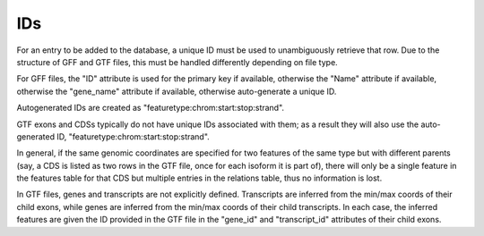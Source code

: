 IDs
===
For an entry to be added to the database, a unique ID must be used to
unambiguously retrieve that row.  Due to the structure of GFF and GTF files,
this must be handled differently depending on file type.

For GFF files, the "ID" attribute is used for the primary key if available,
otherwise the "Name" attribute if available, otherwise the "gene_name"
attribute if available, otherwise auto-generate a unique ID.

Autogenerated IDs are created as "featuretype:chrom:start:stop:strand".

GTF exons and CDSs typically do not have unique IDs associated with them; as a
result they will also use the auto-generated ID,
"featuretype:chrom:start:stop:strand".

In general, if the same genomic coordinates are specified for two features of
the same type but with different parents (say, a CDS is listed as two rows in
the GTF file, once for each isoform it is part of), there will only be a single
feature in the features table for that CDS but multiple entries in the
relations table, thus no information is lost.

In GTF files, genes and transcripts are not explicitly defined.  Transcripts
are inferred from the min/max coords of their child exons, while genes are
inferred from the min/max coords of their child transcripts.  In each case, the
inferred features are given the ID provided in the GTF file in the "gene_id"
and "transcript_id" attributes of their child exons.
